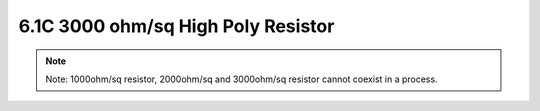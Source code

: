 6.1C 3000 ohm/sq High Poly Resistor
===================================

 .. csv-table::  3000ohm/sq High Poly Resistor require 1 extra mask layer (L63 Resistor)
    :file: tables_clear/6_Passive_Elements3.csv

.. note::
    Note: 1000ohm/sq resistor, 2000ohm/sq and 3000ohm/sq resistor cannot coexist in a process.


